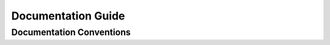 ===================
Documentation Guide
===================

.. _doc-conventions:

Documentation Conventions
-------------------------